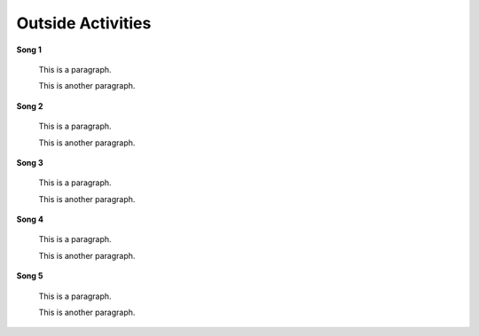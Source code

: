 ==================
Outside Activities
==================

**Song 1**


    This is a paragraph.
    
    This is another paragraph.

**Song 2**


    This is a paragraph.
    
    This is another paragraph.

**Song 3**


    This is a paragraph.
    
    This is another paragraph.
    
**Song 4**


    This is a paragraph.
    
    This is another paragraph.

**Song 5**


    This is a paragraph.
    
    This is another paragraph.
   